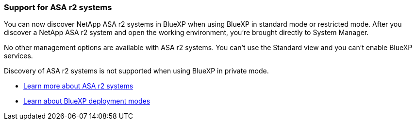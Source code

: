 === Support for ASA r2 systems

You can now discover NetApp ASA r2 systems in BlueXP when using BlueXP in standard mode or restricted mode. After you discover a NetApp ASA r2 system and open the working environment, you're brought directly to System Manager.

No other management options are available with ASA r2 systems. You can't use the Standard view and you can't enable BlueXP services.

Discovery of ASA r2 systems is not supported when using BlueXP in private mode.

* https://docs.netapp.com/us-en/asa-r2/index.html[Learn more about ASA r2 systems^]
* https://docs.netapp.com/us-en/console-setup-admin/concept-modes.html[Learn about BlueXP deployment modes^] 